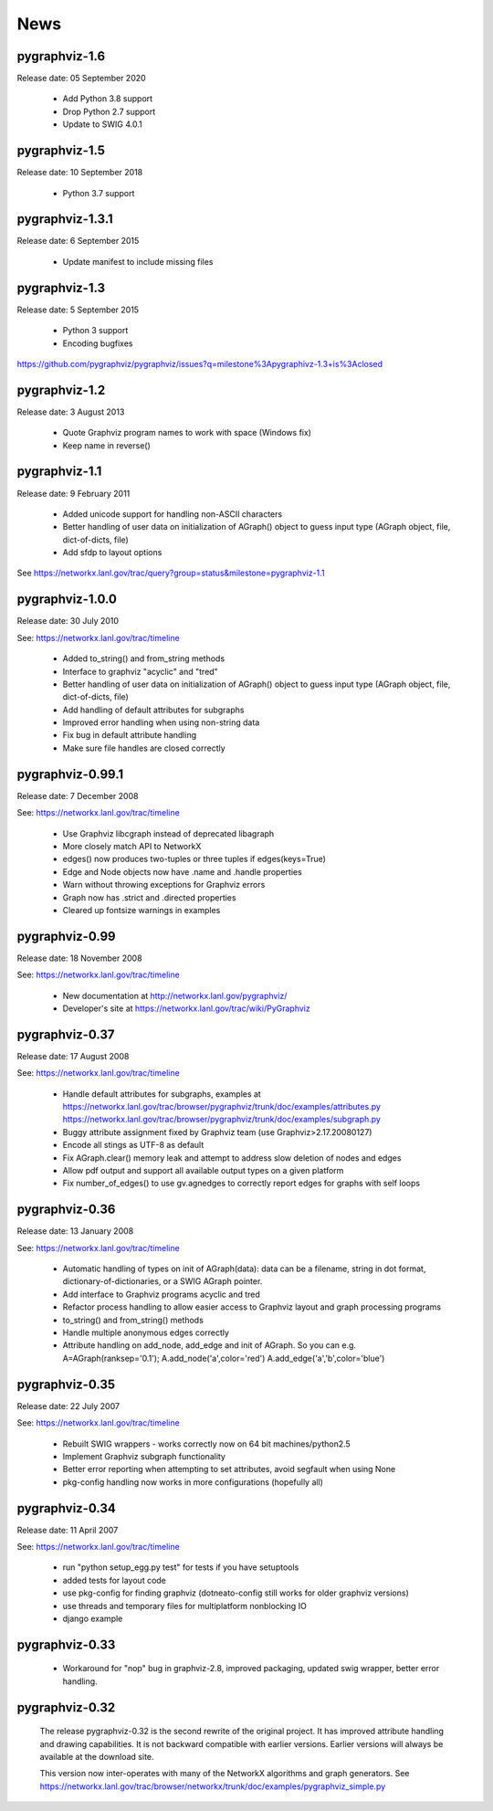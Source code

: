 ..  -*- coding: utf-8 -*-

News
==== 

pygraphviz-1.6
--------------

Release date: 05 September 2020

 - Add Python 3.8 support
 - Drop Python 2.7 support
 - Update to SWIG 4.0.1

pygraphviz-1.5
--------------

Release date: 10 September 2018

 - Python 3.7 support

pygraphviz-1.3.1
----------------

Release date: 6 September 2015

 - Update manifest to include missing files

pygraphviz-1.3
--------------
Release date: 5 September 2015

 - Python 3 support
 - Encoding bugfixes

https://github.com/pygraphviz/pygraphviz/issues?q=milestone%3Apygraphivz-1.3+is%3Aclosed


pygraphviz-1.2
-----------------
Release date: 3 August 2013

 - Quote Graphviz program names to work with space (Windows fix)
 - Keep name in reverse()

pygraphviz-1.1
-----------------
Release date: 9 February 2011

 - Added unicode support for handling non-ASCII characters
 - Better handling of user data on initialization of AGraph() object
   to guess input type (AGraph object, file, dict-of-dicts, file)
 - Add sfdp to layout options

See https://networkx.lanl.gov/trac/query?group=status&milestone=pygraphviz-1.1

pygraphviz-1.0.0
-----------------
Release date: 30 July 2010

See: https://networkx.lanl.gov/trac/timeline

 - Added to_string() and from_string methods
 - Interface to graphviz "acyclic" and "tred"
 - Better handling of user data on initialization of AGraph() object
   to guess input type (AGraph object, file, dict-of-dicts, file)
 - Add handling of default attributes for subgraphs
 - Improved error handling when using non-string data
 - Fix bug in default attribute handling
 - Make sure file handles are closed correctly


pygraphviz-0.99.1
-----------------
Release date: 7 December 2008

See: https://networkx.lanl.gov/trac/timeline

 - Use Graphviz libcgraph instead of deprecated libagraph
 - More closely match API to NetworkX 
 - edges() now produces two-tuples or three tuples if edges(keys=True)
 - Edge and Node objects now have .name and .handle properties
 - Warn without throwing exceptions for Graphviz errors
 - Graph now has .strict and .directed properties
 - Cleared up fontsize warnings in examples 


pygraphviz-0.99
---------------
Release date: 18 November 2008

See: https://networkx.lanl.gov/trac/timeline

 - New documentation at http://networkx.lanl.gov/pygraphviz/
 - Developer's site at https://networkx.lanl.gov/trac/wiki/PyGraphviz

pygraphviz-0.37
---------------
Release date: 17 August 2008

See: https://networkx.lanl.gov/trac/timeline

 - Handle default attributes for subgraphs, examples at
   https://networkx.lanl.gov/trac/browser/pygraphviz/trunk/doc/examples/attributes.py
   https://networkx.lanl.gov/trac/browser/pygraphviz/trunk/doc/examples/subgraph.py
 - Buggy attribute assignment fixed by Graphviz team (use Graphviz>2.17.20080127)
 - Encode all stings as UTF-8 as default
 - Fix AGraph.clear() memory leak and attempt to address slow deletion 
   of nodes and edges 
 - Allow pdf output and support all available output types on a given platform
 - Fix number_of_edges() to use gv.agnedges to correctly report edges for
   graphs with self loops

pygraphviz-0.36
---------------
Release date: 13 January 2008

See: https://networkx.lanl.gov/trac/timeline

 - Automatic handling of types on init of AGraph(data): data can be
   a filename, string in dot format, dictionary-of-dictionaries,
   or a SWIG AGraph pointer.
 - Add interface to Graphviz programs acyclic and tred
 - Refactor process handling to allow easier access to Graphviz layout
   and graph processing programs
 - to_string() and from_string() methods 
 - Handle multiple anonymous edges correctly
 - Attribute handling on add_node, add_edge and init of AGraph.
   So you can e.g. A=AGraph(ranksep='0.1'); A.add_node('a',color='red')
   A.add_edge('a','b',color='blue')


pygraphviz-0.35
---------------
Release date: 22 July 2007

See: https://networkx.lanl.gov/trac/timeline

 - Rebuilt SWIG wrappers - works correctly now on 64 bit machines/python2.5
 - Implement Graphviz subgraph functionality
 - Better error reporting when attempting to set attributes, avoid 
   segfault when using None 
 - pkg-config handling now works in more configurations (hopefully all) 
 

pygraphviz-0.34
---------------
Release date: 11 April 2007

See: https://networkx.lanl.gov/trac/timeline

 - run "python setup_egg.py test" for tests if you have setuptools
 - added tests for layout code
 - use pkg-config for finding graphviz (dotneato-config still works
   for older graphviz versions)
 - use threads and temporary files for multiplatform nonblocking IO
 - django example

pygraphviz-0.33
---------------
  - Workaround for "nop" bug in graphviz-2.8, improved packaging,
    updated swig wrapper, better error handling.

pygraphviz-0.32
---------------

   The release pygraphviz-0.32 is the second rewrite of the original project.
   It has improved attribute handling and drawing capabilities.
   It is not backward compatible with earlier versions.
   Earlier versions will always be available at the download site.

   This version now inter-operates with many of the NetworkX
   algorithms and graph generators.  See 
   https://networkx.lanl.gov/trac/browser/networkx/trunk/doc/examples/pygraphviz_simple.py
